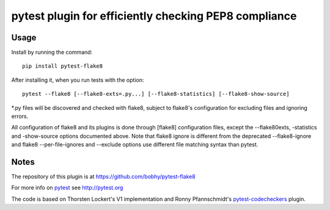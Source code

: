 pytest plugin for efficiently checking PEP8 compliance 
======================================================

.. image:: https://img.shields.io/pypi/v/pytest-flake8.svg
    :target: https://pypi.python.org/pypi/pytest-flake8

.. image:: https://img.shields.io/pypi/pyversions/pytest-flake8.svg
    :target: https://pypi.python.org/pypi/pytest-flake8

.. image:: https://img.shields.io/pypi/implementation/pytest-flake8.svg
    :target: https://pypi.python.org/pypi/pytest-flake8

.. image:: https://img.shields.io/pypi/status/pytest-flake8.svg
    :target: https://pypi.python.org/pypi/pytest-flake8

.. image:: https://travis-ci.org/tholo/pytest-flake8.svg?branch=master
    :target: https://travis-ci.org/tholo/pytest-flake8

.. image:: https://img.shields.io/github/issues/tholo/pytest-flake8.svg
    :target: https://github.com/tholo/pytest-flake8/issues

.. image:: https://img.shields.io/github/issues-pr/tholo/pytest-flake8.svg
    :target: https://github.com/tholo/pytest-flake8/pulls

Usage
-----

Install by running the command::

    pip install pytest-flake8

After installing it, when you run tests with the option::

    pytest --flake8 [--flake8-exts=.py...] [--flake8-statistics] [--flake8-show-source]

*.py files will be discovered and checked with flake8, subject to
flake8's configuration for excluding files and ignoring errors.

All configuration of flake8 and its plugins is done through [flake8] configuration files,
except the --flake80exts, -statistics and -show-source options documented above.
Note that flake8 ignore is different from the deprecated --flake8-ignore and 
flake8 --per-file-ignores and --exclude options use different file matching syntax than pytest.
    


Notes
-----

The repository of this plugin is at https://github.com/bobhy/pytest-flake8

For more info on `pytest`_ see http://pytest.org

The code is based on Thorsten Lockert's V1 implementation 
and Ronny Pfannschmidt's `pytest-codecheckers`_ plugin.

.. _`pytest`: http://pytest.org
.. _`flake8`: https://pypi.python.org/pypi/flake8
.. _`pycodestyle`: https://pypi.python.org/pypi/pycodestyle
.. _`pytest-codecheckers`: https://pypi.python.org/pypi/pytest-codecheckers
